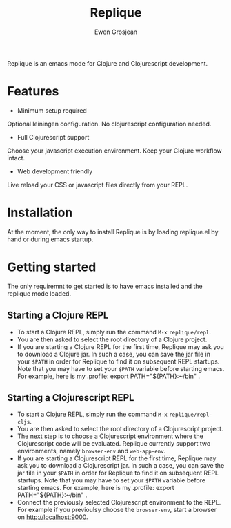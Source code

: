 #+TITLE:	Replique
#+AUTHOR:	Ewen Grosjean

Replique is an emacs mode for Clojure and Clojurescript development.

* Features

- Minimum setup required
Optional leiningen configuration. No clojurescript configuration needed.
- Full Clojurescript support
Choose your javascript execution environment. Keep your Clojure workflow
intact.
- Web development friendly
Live reload your CSS or javascript files directly from your REPL.

* Installation
At the moment, the only way to install Replique is by loading replique.el
by hand or during emacs startup.

* Getting started
The only requiremnt to get started is to have emacs installed and the
replique mode loaded.

** Starting a Clojure REPL

[[file:images/clojure-repl.gif]]

- To start a Clojure REPL, simply run the command =M-x= =replique/repl=.
- You are then asked to select the root directory of a Clojure project.
- If you are starting a Clojure REPL for the first time, Replique may ask you to download a Clojure jar. In such a case, you can save the jar file in your =$PATH= in order for Replique to find it on subsequent REPL startups. Note that you may have to set your =$PATH= variable before starting emacs. For example, here is my .profile: export PATH="${PATH}:~/bin" .

** Starting a Clojurescript REPL

[[file:images/clojurescript-repl.gif]]

- To start a Clojure REPL, simply run the command =M-x= =replique/repl-cljs=.
- You are then asked to select the root directory of a Clojurescript project.
- The next step is to choose a Clojurescript environment where the Clojurescript code will be evaluated. Replique currently support two environments, namely =browser-env= and =web-app-env=.
- If you are starting a Clojurescript REPL for the first time, Replique may ask you to download a Clojurescript jar. In such a case, you can save the jar file in your =$PATH= in order for Replique to find it on subsequent REPL startups. Note that you may have to set your =$PATH= variable before starting emacs. For example, here is my .profile: export PATH="${PATH}:~/bin" .
- Connect the previously selected Clojurescript environment to the REPL. For example if you previoulsy choose the =browser-env=, start a browser on http://localhost:9000.
